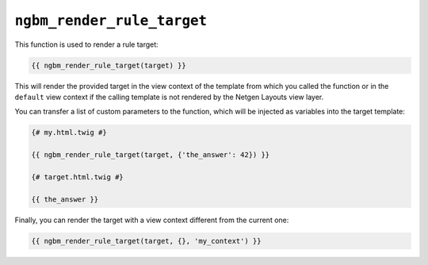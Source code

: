 ``ngbm_render_rule_target``
===========================

This function is used to render a rule target:

.. code-block:: jinja

    {{ ngbm_render_rule_target(target) }}

This will render the provided target in the view context of the template from
which you called the function or in the ``default`` view context if the calling
template is not rendered by the Netgen Layouts view layer.

You can transfer a list of custom parameters to the function, which will be
injected as variables into the target template:

.. code-block:: jinja

    {# my.html.twig #}

    {{ ngbm_render_rule_target(target, {'the_answer': 42}) }}

    {# target.html.twig #}

    {{ the_answer }}

Finally, you can render the target with a view context different from the
current one:

.. code-block:: jinja

    {{ ngbm_render_rule_target(target, {}, 'my_context') }}
